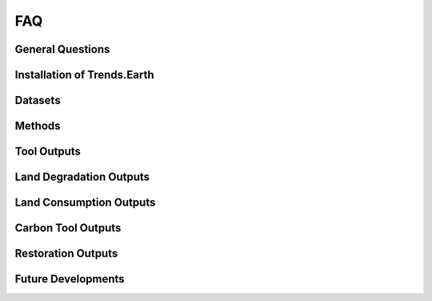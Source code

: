 FAQ
===================

General Questions
--------------------------------

Installation of Trends.Earth
--------------------------------

Datasets
--------------------------------

Methods
--------------------------------

Tool Outputs
--------------------------------

Land Degradation Outputs
--------------------------------

Land Consumption Outputs
--------------------------------

Carbon Tool Outputs
--------------------------------

Restoration Outputs
--------------------------------

Future Developments
--------------------------------
